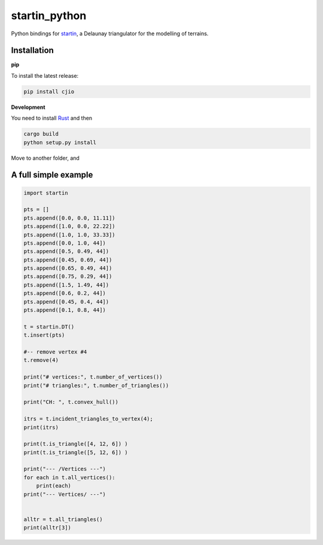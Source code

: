 
startin_python
==============

|License: MIT| |image1|

Python bindings for `startin <https://github.com/hugoledoux/startin>`_, a Delaunay triangulator for the modelling of terrains.

Installation
------------

**pip**


To install the latest release:

.. code:: console

    pip install cjio


**Development**


You need to install `Rust <https://www.rust-lang.org/>`_ and then

.. code:: console

    cargo build
    python setup.py install

Move to another folder, and

.. code:: python
    import startin
    dt = startin.DT()
    dt.insert_one_pt(1.0, 2.0, 33.2)


A full simple example
---------------------

.. code:: python

    import startin

    pts = []
    pts.append([0.0, 0.0, 11.11])
    pts.append([1.0, 0.0, 22.22])
    pts.append([1.0, 1.0, 33.33])
    pts.append([0.0, 1.0, 44])
    pts.append([0.5, 0.49, 44])
    pts.append([0.45, 0.69, 44])
    pts.append([0.65, 0.49, 44])
    pts.append([0.75, 0.29, 44])
    pts.append([1.5, 1.49, 44])
    pts.append([0.6, 0.2, 44])
    pts.append([0.45, 0.4, 44])
    pts.append([0.1, 0.8, 44])
    
    t = startin.DT()
    t.insert(pts)
    
    #-- remove vertex #4
    t.remove(4)
    
    print("# vertices:", t.number_of_vertices())
    print("# triangles:", t.number_of_triangles())
    
    print("CH: ", t.convex_hull())
    
    itrs = t.incident_triangles_to_vertex(4);
    print(itrs)
    
    print(t.is_triangle([4, 12, 6]) )
    print(t.is_triangle([5, 12, 6]) )
    
    print("--- /Vertices ---")
    for each in t.all_vertices():
        print(each)
    print("--- Vertices/ ---")
    
    
    alltr = t.all_triangles()
    print(alltr[3])

.. |License: MIT| image:: https://img.shields.io/badge/License-MIT-yellow.svg
   :target: https://github.com/hugoledoux/startin_python/blob/master/LICENSE
.. |image1| image:: https://badge.fury.io/py/startin.svg
   :target: https://badge.fury.io/py/startin





